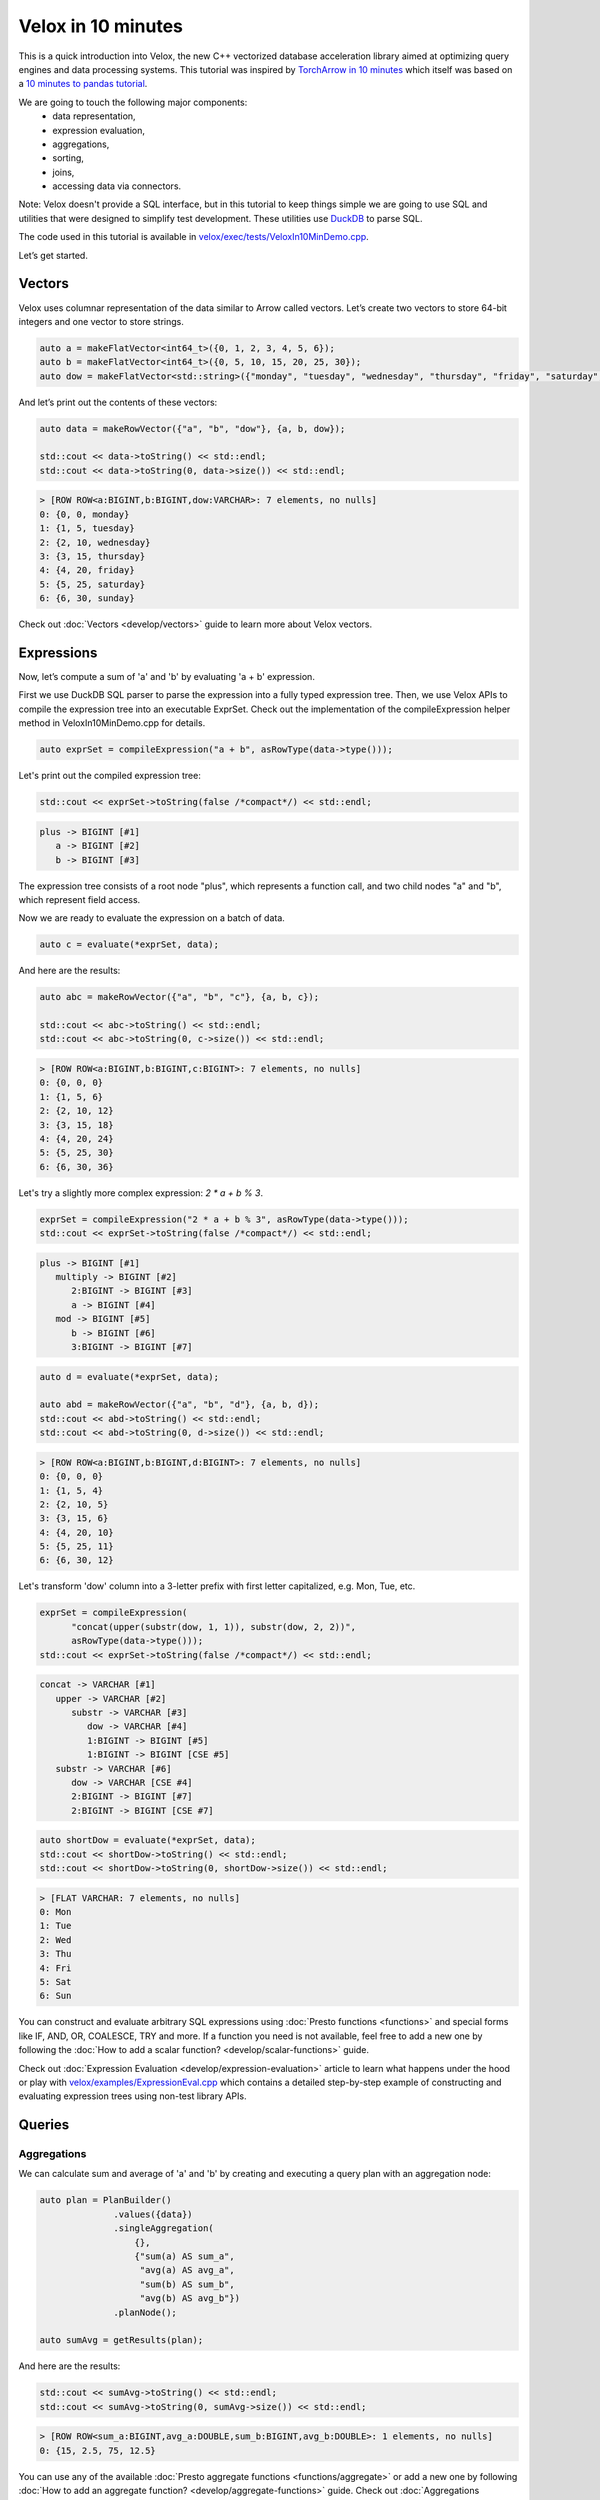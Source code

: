 ===================
Velox in 10 minutes
===================

This is a quick introduction into Velox, the new C++ vectorized database
acceleration library aimed at optimizing query engines and data processing
systems. This tutorial was inspired by `TorchArrow in 10 minutes
<https://github.com/facebookresearch/torcharrow/blob/main/tutorial/tutorial.ipynb>`_
which itself was based on a `10 minutes to pandas tutorial <https://pandas.pydata.org/docs/user_guide/10min.html>`_.

We are going to touch the following major components:
 * data representation,
 * expression evaluation,
 * aggregations,
 * sorting,
 * joins,
 * accessing data via connectors.

Note: Velox doesn't provide a SQL interface, but in this tutorial to keep
things simple we are going to use SQL and utilities that were designed
to simplify test development. These utilities use `DuckDB <https://duckdb.org/>`_
to parse SQL.

The code used in this tutorial is available in `velox/exec/tests/VeloxIn10MinDemo.cpp <https://github.com/facebookincubator/velox/blob/main/velox/exec/tests/VeloxIn10MinDemo.cpp>`_.

Let’s get started.

Vectors
-------

Velox uses columnar representation of the data similar to Arrow called vectors.
Let’s create two vectors to store 64-bit integers and one vector to store strings.

.. code-block:: c++

    auto a = makeFlatVector<int64_t>({0, 1, 2, 3, 4, 5, 6});
    auto b = makeFlatVector<int64_t>({0, 5, 10, 15, 20, 25, 30});
    auto dow = makeFlatVector<std::string>({"monday", "tuesday", "wednesday", "thursday", "friday", "saturday", "sunday"});

And let’s print out the contents of these vectors:

.. code-block:: c++

    auto data = makeRowVector({"a", "b", "dow"}, {a, b, dow});

    std::cout << data->toString() << std::endl;
    std::cout << data->toString(0, data->size()) << std::endl;

.. code-block::

    > [ROW ROW<a:BIGINT,b:BIGINT,dow:VARCHAR>: 7 elements, no nulls]
    0: {0, 0, monday}
    1: {1, 5, tuesday}
    2: {2, 10, wednesday}
    3: {3, 15, thursday}
    4: {4, 20, friday}
    5: {5, 25, saturday}
    6: {6, 30, sunday}

Check out :doc:`Vectors <develop/vectors>` guide to learn more about
Velox vectors.

Expressions
-----------

Now, let’s compute a sum of 'a' and 'b' by evaluating 'a + b' expression.

First we use DuckDB SQL parser to parse the expression into a fully typed
expression tree. Then, we use Velox APIs to compile the expression tree into
an executable ExprSet. Check out the implementation of the compileExpression
helper method in VeloxIn10MinDemo.cpp for details.

.. code-block:: c++

    auto exprSet = compileExpression("a + b", asRowType(data->type()));

Let's print out the compiled expression tree:

.. code-block:: c++

    std::cout << exprSet->toString(false /*compact*/) << std::endl;

.. code-block::

    plus -> BIGINT [#1]
       a -> BIGINT [#2]
       b -> BIGINT [#3]

The expression tree consists of a root node "plus", which represents
a function call, and two child nodes "a" and "b", which represent field
access.

Now we are ready to evaluate the expression on a batch of data.

.. code-block:: c++

    auto c = evaluate(*exprSet, data);

And here are the results:

.. code-block:: c++

    auto abc = makeRowVector({"a", "b", "c"}, {a, b, c});

    std::cout << abc->toString() << std::endl;
    std::cout << abc->toString(0, c->size()) << std::endl;

.. code-block::

    > [ROW ROW<a:BIGINT,b:BIGINT,c:BIGINT>: 7 elements, no nulls]
    0: {0, 0, 0}
    1: {1, 5, 6}
    2: {2, 10, 12}
    3: {3, 15, 18}
    4: {4, 20, 24}
    5: {5, 25, 30}
    6: {6, 30, 36}

Let's try a slightly more complex expression: `2 * a + b % 3`.

.. code-block:: c++

    exprSet = compileExpression("2 * a + b % 3", asRowType(data->type()));
    std::cout << exprSet->toString(false /*compact*/) << std::endl;

.. code-block::

    plus -> BIGINT [#1]
       multiply -> BIGINT [#2]
          2:BIGINT -> BIGINT [#3]
          a -> BIGINT [#4]
       mod -> BIGINT [#5]
          b -> BIGINT [#6]
          3:BIGINT -> BIGINT [#7]

.. code-block:: c++

    auto d = evaluate(*exprSet, data);

    auto abd = makeRowVector({"a", "b", "d"}, {a, b, d});
    std::cout << abd->toString() << std::endl;
    std::cout << abd->toString(0, d->size()) << std::endl;

.. code-block::

    > [ROW ROW<a:BIGINT,b:BIGINT,d:BIGINT>: 7 elements, no nulls]
    0: {0, 0, 0}
    1: {1, 5, 4}
    2: {2, 10, 5}
    3: {3, 15, 6}
    4: {4, 20, 10}
    5: {5, 25, 11}
    6: {6, 30, 12}

Let's transform 'dow' column into a 3-letter prefix with first letter
capitalized, e.g. Mon, Tue, etc.

.. code-block:: c++

    exprSet = compileExpression(
          "concat(upper(substr(dow, 1, 1)), substr(dow, 2, 2))",
          asRowType(data->type()));
    std::cout << exprSet->toString(false /*compact*/) << std::endl;

.. code-block::

    concat -> VARCHAR [#1]
       upper -> VARCHAR [#2]
          substr -> VARCHAR [#3]
             dow -> VARCHAR [#4]
             1:BIGINT -> BIGINT [#5]
             1:BIGINT -> BIGINT [CSE #5]
       substr -> VARCHAR [#6]
          dow -> VARCHAR [CSE #4]
          2:BIGINT -> BIGINT [#7]
          2:BIGINT -> BIGINT [CSE #7]

.. code-block:: c++

    auto shortDow = evaluate(*exprSet, data);
    std::cout << shortDow->toString() << std::endl;
    std::cout << shortDow->toString(0, shortDow->size()) << std::endl;

.. code-block::

    > [FLAT VARCHAR: 7 elements, no nulls]
    0: Mon
    1: Tue
    2: Wed
    3: Thu
    4: Fri
    5: Sat
    6: Sun

You can construct and evaluate arbitrary SQL expressions using :doc:`Presto
functions <functions>` and special forms like IF, AND, OR, COALESCE, TRY and more.
If a function you need is not available, feel free to add a new one by following
the :doc:`How to add a scalar function? <develop/scalar-functions>` guide.

Check out :doc:`Expression Evaluation <develop/expression-evaluation>` article
to learn what happens under the hood or play with `velox/examples/ExpressionEval.cpp
<https://github.com/facebookincubator/velox/blob/main/velox/examples/ExpressionEval.cpp>`_
which contains a detailed step-by-step example of constructing and evaluating
expression trees using non-test library APIs.

Queries
-------

Aggregations
~~~~~~~~~~~~

We can calculate sum and average of 'a' and 'b' by creating and
executing a query plan with an aggregation node:

.. code-block:: c++

    auto plan = PlanBuilder()
                  .values({data})
                  .singleAggregation(
                      {},
                      {"sum(a) AS sum_a",
                       "avg(a) AS avg_a",
                       "sum(b) AS sum_b",
                       "avg(b) AS avg_b"})
                  .planNode();

    auto sumAvg = getResults(plan);

And here are the results:

.. code-block:: c++

    std::cout << sumAvg->toString() << std::endl;
    std::cout << sumAvg->toString(0, sumAvg->size()) << std::endl;

.. code-block::

    > [ROW ROW<sum_a:BIGINT,avg_a:DOUBLE,sum_b:BIGINT,avg_b:DOUBLE>: 1 elements, no nulls]
    0: {15, 2.5, 75, 12.5}

You can use any of the available :doc:`Presto aggregate functions <functions/aggregate>`
or add a new one by following :doc:`How to add an aggregate function? <develop/aggregate-functions>`
guide. Check out :doc:`Aggregations <develop/aggregations>` article for a deep dive
into aggregation-specific optimizations available in Velox.

Sorting
~~~~~~~

We can sort data using the OrderBy plan node.

.. code-block:: c++

    plan = PlanBuilder()
        .values({data})
        .orderBy({"a DESC"}, false /*isPartial*/)
        .planNode();

    auto sorted = getResults(plan);
    std::cout << sorted->toString() << std::endl;
    std::cout << sorted->toString(0, sorted->size()) << std::endl;

.. code-block::

    > [ROW ROW<a:BIGINT,b:BIGINT>: 6 elements, no nulls]
    0: {5, 25}
    1: {4, 20}
    2: {3, 15}
    3: {2, 10}
    4: {1, 5}
    5: {0, 0}

And we can get top 3 rows using TopN node:

.. code-block:: c++

    plan = PlanBuilder()
        .values({data})
        .topN({"a DESC"}, 3, false /*isPartial*/)
        .planNode();

    auto top3 = getResults(plan);
    std::cout << top5->toString() << std::endl;
    std::cout << top5->toString(0, top3->size()) << std::endl;

.. code-block::

    > [ROW ROW<a:BIGINT,b:BIGINT>: 3 elements, no nulls]
    0: {5, 25}
    1: {4, 20}
    2: {3, 15}

Filtering
~~~~~~~~~

We can filter data using Filter node.

.. code-block:: c++

    plan = PlanBuilder().values({data}).filter("a % 2 == 0").planNode();

    auto evenA = AssertQueryBuilder(plan).copyResults(pool());
    std::cout << std::endl << "> rows with even values of 'a': " << evenA->toString() << std::endl;
    std::cout << evenA->toString(0, evenA->size()) << std::endl;

.. code-block::

    > [ROW ROW<a:BIGINT,b:BIGINT,dow:VARCHAR>: 4 elements, no nulls]
    0: {0, 0, monday}
    1: {2, 10, wednesday}
    2: {4, 20, friday}
    3: {6, 30, sunday}

Connectors
~~~~~~~~~~

We have seen how to use Velox to perform computation on in-memory vectors
provided by the caller. Velox can also pull data from connectors. There are
two connectors to choose from. Hive connector reads DWRF and Parquet
files. TPC-H connector generates TPC-H tables on the fly.

Let's read from TPC-H nation table. We need to use a TableScan plan node and
provide a split.

.. code-block:: c++

  plan = PlanBuilder()
             .tableScan(
                 tpch::Table::TBL_NATION,
                 {"n_nationkey", "n_name"},
                 1 /*scaleFactor*/)
             .planNode();

  auto nations = AssertQueryBuilder(plan).split(makeTpchSplit()).copyResults(pool());

  std::cout << std::endl
            << "> first 10 rows from TPC-H nation table: "
            << nations->toString() << std::endl;
  std::cout << nations->toString(0, 10) << std::endl;

.. code-block::

    0: {0, ALGERIA}
    1: {1, ARGENTINA}
    2: {2, BRAZIL}
    3: {3, CANADA}
    4: {4, EGYPT}
    5: {5, ETHIOPIA}
    6: {6, FRANCE}
    7: {7, GERMANY}
    8: {8, INDIA}
    9: {9, INDONESIA}

Joins
~~~~~

We can now join TPC-H nation and region tables to count number of nations in
each region and sort results by region name. We need to use one TableScan node
for nations table and another for region table. We also need to provide splits
for each TableScan node. We will use two PlanBuilders: one for the probe
side of the join and another one for the build side. We will also use
PlanNodeIdGenerator to ensure that all plan nodes in the final plan have unique
IDs.

.. code-block:: c++

  auto planNodeIdGenerator = std::make_shared<PlanNodeIdGenerator>();
  core::PlanNodeId nationScanId;
  core::PlanNodeId regionScanId;
  plan = PlanBuilder(planNodeIdGenerator)
             .tableScan(
                 tpch::Table::TBL_NATION, {"n_regionkey"}, 1 /*scaleFactor*/)
             .capturePlanNodeId(nationScanId)
             .hashJoin(
                 {"n_regionkey"},
                 {"r_regionkey"},
                 PlanBuilder(planNodeIdGenerator)
                     .tableScan(
                         tpch::Table::TBL_REGION,
                         {"r_regionkey", "r_name"},
                         1 /*scaleFactor*/)
                     .capturePlanNodeId(regionScanId)
                     .planNode(),
                 "", // extra filter
                 {"r_name"})
             .singleAggregation({"r_name"}, {"count(1) as nation_cnt"})
             .orderBy({"r_name"}, false)
             .planNode();

  auto nationCnt = AssertQueryBuilder(plan)
                       .split(nationScanId, makeTpchSplit())
                       .split(regionScanId, makeTpchSplit())
                       .copyResults(pool());

  std::cout << std::endl
            << "> number of nations per region in TPC-H: "
            << nationCnt->toString() << std::endl;
  std::cout << nationCnt->toString(0, 10) << std::endl;

.. code-block::

    0: {AFRICA, 5}
    1: {AMERICA, 5}
    2: {ASIA, 5}
    3: {EUROPE, 5}
    4: {MIDDLE EAST, 5}

Check out :doc:`Joins <develop/joins>` to learn more about joins and
join-specific optimizations in Velox.

You can mix and match as many plan nodes as you need in a query plan. The
list of available plan nodes can be found in  :doc:`Plan Nodes and Operators <develop/operators>`
or in PlanNodeId.h and PlanBuilder.h files in the code.

Curious about reading data from a Hive connector? Check out
`velox/examples/ScanAndSort.cpp <https://github.com/facebookincubator/velox/blob/main/velox/examples/ScanAndSort.cpp>`_
example in the code.
